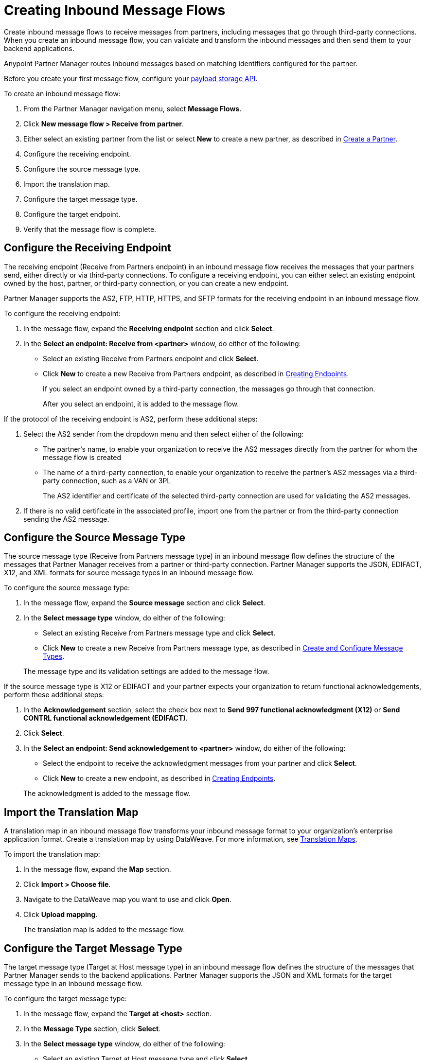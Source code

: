 = Creating Inbound Message Flows
:page-aliases: configure-message-flows.adoc

Create inbound message flows to receive messages from partners, including messages that go through third-party connections. When you create an inbound message flow, you can validate and transform the inbound messages and then send them to your backend applications.

Anypoint Partner Manager routes inbound messages based on matching identifiers configured for the partner.

Before you create your first message flow, configure your xref:setup-payload-storage-API.adoc[payload storage API].

To create an inbound message flow:

. From the Partner Manager navigation menu, select *Message Flows*.
. Click *New message flow > Receive from partner*.
. Either select an existing partner from the list or select *New* to create a new partner, as described in xref:create-partner.adoc[Create a Partner].
. Configure the receiving endpoint.
. Configure the source message type.
. Import the translation map.
. Configure the target message type.
. Configure the target endpoint.
. Verify that the message flow is complete.

[[receiving-endpoint]]
== Configure the Receiving Endpoint

The receiving endpoint (Receive from Partners endpoint) in an inbound message flow receives the messages that your partners send, either directly or via third-party connections. To configure a receiving endpoint, you can either select an existing endpoint owned by the host, partner, or third-party connection, or you can create a new endpoint.

Partner Manager supports the AS2, FTP, HTTP, HTTPS, and SFTP formats for the receiving endpoint in an inbound message flow.

To configure the receiving endpoint:

. In the message flow, expand the *Receiving endpoint* section and click *Select*.
. In the *Select an endpoint: Receive from <partner>* window, do either of the following:
* Select an existing Receive from Partners endpoint and click *Select*.
* Click *New* to create a new Receive from Partners endpoint, as described in xref:create-endpoint.adoc[Creating Endpoints].
+
If you select an endpoint owned by a third-party connection, the messages go through that connection.
+
After you select an endpoint, it is added to the message flow.

If the protocol of the receiving endpoint is AS2, perform these additional steps:

. Select the AS2 sender from the dropdown menu and then select either of the following:
* The partner's name, to enable your organization to receive the AS2 messages directly from the partner for whom the message flow is created
* The name of a third-party connection, to enable your organization to receive the partner's AS2 messages via a third-party connection, such as a VAN or 3PL
+
The AS2 identifier and certificate of the selected third-party connection are used for validating the AS2 messages.
+
. If there is no valid certificate in the associated profile, import one from the partner or from the third-party connection sending the AS2 message.

[[source-message-type]]
== Configure the Source Message Type

The source message type (Receive from Partners message type) in an inbound message flow defines the structure of the messages that Partner Manager receives from a partner or third-party connection. Partner Manager supports the JSON, EDIFACT, X12, and XML formats for source message types in an inbound message flow.

To configure the source message type:

. In the message flow, expand the *Source message* section and click *Select*.
. In the *Select message type* window, do either of the following:
* Select an existing Receive from Partners message type and click *Select*.
* Click *New* to create a new Receive from Partners message type, as described in xref:partner-manager-create-message-type.adoc[Create and Configure Message Types].

+
The message type and its validation settings are added to the message flow.

If the source message type is X12 or EDIFACT and your partner expects your organization to return functional acknowledgements, perform these additional steps:

. In the *Acknowledgement* section, select the check box next to *Send 997 functional acknowledgment (X12)* or *Send CONTRL functional acknowledgement (EDIFACT)*.
. Click *Select*.
. In the *Select an endpoint: Send acknowledgement to <partner>* window, do either of the following:
* Select the endpoint to receive the acknowledgment messages from your partner and click *Select*.
* Click *New* to create a new endpoint, as described in xref:create-endpoint.adoc[Creating Endpoints].

+
The acknowledgment is added to the message flow.

[[import-map]]
== Import the Translation Map

A translation map in an inbound message flow transforms your inbound message format to your organization's enterprise application format. Create a translation map by using DataWeave. For more information, see xref:partner-manager-maps.adoc[Translation Maps].

To import the translation map:

. In the message flow, expand the *Map* section.
. Click *Import > Choose file*.
. Navigate to the DataWeave map you want to use and click *Open*.
. Click *Upload mapping*.
+
The translation map is added to the message flow.

[[configure-target]]
== Configure the Target Message Type

The target message type (Target at Host message type) in an inbound message flow defines the structure of the messages that Partner Manager sends to the backend applications. Partner Manager supports the JSON and XML formats for the target message type in an inbound message flow.

To configure the target message type:

. In the message flow, expand the *Target at <host>* section.
. In the *Message Type* section, click *Select*.
. In the *Select message type* window, do either of the following:
* Select an existing Target at Host message type and click *Select*.
* Click *New* to create a new Target at Host message type.
. Click *Save*.

[[target-endpoint]]
== Configure the Target Endpoint

The target endpoint (Target at Host Endpoint) in an inbound message flow receives the transformed messages on the backend applications. Partner Manager supports the FTP, HTTP, HTTPS, and SFTP formats for the target endpoint in an inbound message flow.

To configure the target endpoint:

. In the message flow, expand the *Target at <host>* section.
. In the *Target at <host>* section, expand the *Endpoint* section and click *Select*.
. In the *Select an endpoint: Target to <host>* window, do either of the following:
* Select an existing Target at Host endpoint and click *Select*.
* Click *New* to create a new Target at Host endpoint, as described in xref:create-endpoint.adoc[Creating Endpoints].

+
After you select an endpoint, it is added to the message flow.

[[verify-message-flow]]
== Verify That the Message Flow Is Complete

Partner Manager dynamically validates the message flow configuration elements for completeness and displays a green checkmark if all of the message flow building blocks are complete. After you verify the message flow configuration, you can deploy and test the message flow.

== See Also

* xref:inbound-message-flows.adoc[Inbound Message Flows]
* xref:deploy-message-flows.adoc[Deploying and Testing Message Flows]
* xref:manage-message-flows.adoc[Modifying Message Flow Settings]
* xref:inbound-message-routing.adoc[Inbound Message Routing]
